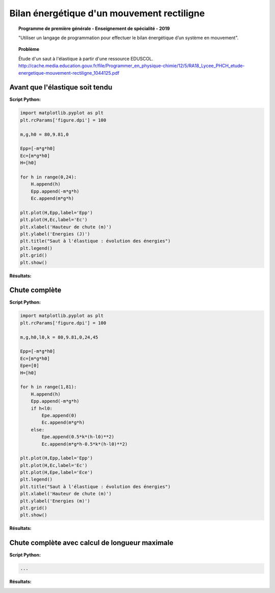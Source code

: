 ===========================================
Bilan énergétique d'un mouvement rectiligne
===========================================

.. topic:: Programme de première générale - Enseignement de spécialité - 2019

   "Utiliser un langage de programmation pour effectuer le bilan énergétique d’un système en mouvement".

.. topic:: Problème

   Étude d'un saut à l'élastique à partir d'une ressource EDUSCOL.
   http://cache.media.education.gouv.fr/file/Programmer_en_physique-chimie/12/5/RA18_Lycee_PHCH_etude-energetique-mouvement-rectiligne_1044125.pdf

Avant que l'élastique soit tendu
~~~~~~~~~~~~~~~~~~~~~~~~~~~~~~~~

:Script Python:

.. code:: python

   import matplotlib.pyplot as plt
   plt.rcParams['figure.dpi'] = 100
   
   m,g,h0 = 80,9.81,0
   
   Epp=[-m*g*h0]
   Ec=[m*g*h0]
   H=[h0]
   
   for h in range(0,24):
       H.append(h)
       Epp.append(-m*g*h)
       Ec.append(m*g*h)
   
   plt.plot(H,Epp,label='Epp')
   plt.plot(H,Ec,label='Ec')
   plt.xlabel('Hauteur de chute (m)')
   plt.ylabel('Energies (J)')
   plt.title("Saut à l'élastique : évolution des énergies")
   plt.legend()
   plt.grid()
   plt.show()

:Résultats:

.. image:: images/ChuteElastique_1.png
   :width: 539 px
   :height: 385px
   :scale: 100 %
   :alt: alternate text
   :align: center

Chute complète
~~~~~~~~~~~~~~

:Script Python:

.. code:: python

   import matplotlib.pyplot as plt
   plt.rcParams['figure.dpi'] = 100
   
   m,g,h0,l0,k = 80,9.81,0,24,45
   
   Epp=[-m*g*h0]
   Ec=[m*g*h0]
   Epe=[0]
   H=[h0]
   
   for h in range(1,81):
       H.append(h)
       Epp.append(-m*g*h)
       if h<l0:
           Epe.append(0)
           Ec.append(m*g*h)
       else:
           Epe.append(0.5*k*(h-l0)**2)
           Ec.append(m*g*h-0.5*k*(h-l0)**2)
   
   plt.plot(H,Epp,label='Epp')
   plt.plot(H,Ec,label='Ec')
   plt.plot(H,Epe,label='Ece')
   plt.legend()
   plt.title("Saut à l'élastique : évolution des énergies")
   plt.xlabel('Hauteur de chute (m)')
   plt.ylabel('Energies (m)')
   plt.grid()
   plt.show()

:Résultats:

.. image:: images/ChuteElastique_2.png
   :width: 539 px
   :height: 385px
   :scale: 100 %
   :alt: alternate text
   :align: center

Chute complète avec calcul de longueur maximale
~~~~~~~~~~~~~~~~~~~~~~~~~~~~~~~~~~~~~~~~~~~~~~~


:Script Python:

.. code:: python

   ...

:Résultats:
